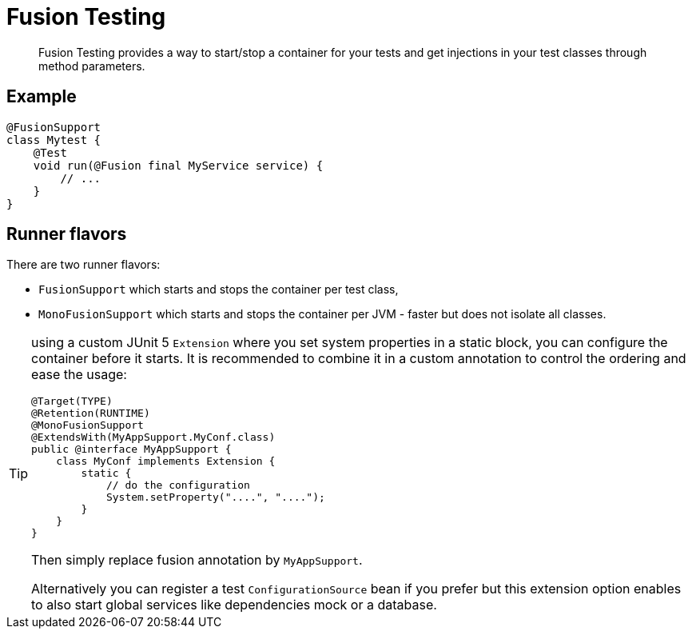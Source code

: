 = Fusion Testing

[abstract]
Fusion Testing provides a way to start/stop a container for your tests and get injections in your test classes through method parameters.

== Example

[source,java]
----
@FusionSupport
class Mytest {
    @Test
    void run(@Fusion final MyService service) {
        // ...
    }
}
----

== Runner flavors

There are two runner flavors:

* `FusionSupport` which starts and stops the container per test class,
* `MonoFusionSupport` which starts and stops the container per JVM - faster but does not isolate all classes.

[TIP]
--
using a custom JUnit 5 `Extension` where you set system properties in a static block, you can configure the container before it starts.
It is recommended to combine it in a custom annotation to control the ordering and ease the usage:

[source,java]
----
@Target(TYPE)
@Retention(RUNTIME)
@MonoFusionSupport
@ExtendsWith(MyAppSupport.MyConf.class)
public @interface MyAppSupport {
    class MyConf implements Extension {
        static {
            // do the configuration
            System.setProperty("....", "....");
        }
    }
}
----

Then simply replace fusion annotation by `MyAppSupport`.

Alternatively you can register a test `ConfigurationSource` bean if you prefer but this extension option enables to also start global services like dependencies mock or a database.
--
